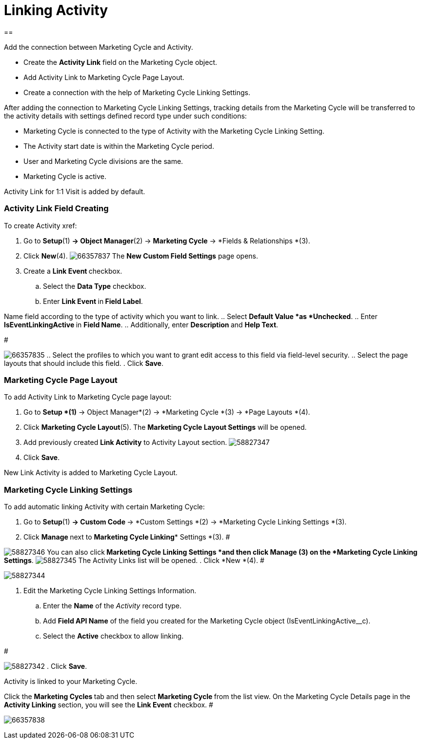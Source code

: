 = Linking Activity

[[h1__1978175747]]
== 

Add the connection between Marketing Cycle and Activity.

* Create the *Activity Link* field on the [.object]#Marketing
Cycle# object.
* Add Activity Link to Marketing Cycle Page Layout.
* Create a connection with the help of Marketing Cycle Linking Settings.



After adding the connection to Marketing Cycle Linking Settings,
tracking details from the Marketing Cycle will be transferred to the
activity details with settings defined record type under such
conditions:

* Marketing Cycle is connected to the type of Activity with the
Marketing Cycle Linking Setting.
* The Activity start date is within the Marketing Cycle period.
* User and Marketing Cycle divisions are the same.
* Marketing Cycle is active.

Activity Link for 1:1 Visit is added by default.

[[ActivityLinking-ActivityLinkFieldCreating]]
=== Activity Link Field Creating

To create Activity xref:

. Go to *Setup*(1) *→ Object Manager*(2) → *Marketing Cycle* → *Fields
& Relationships *(3).
. Click *New*(4).
image:66357837.png[]
The *New Custom Field Settings* page opens.
. Create a **Link Event **checkbox.
.. Select the *Data Type* checkbox.
.. Enter **Link Event **in** Field Label**.



Name field according to the type of activity which you want to link.
.. Select *Default Value *as *Unchecked*.
.. Enter **IsEventLinkingActive **in *Field Name*.
.. Additionally, enter **Description **and *Help Text*.

#

image:66357835.png[]
.. Select the profiles to which you want to grant edit access to this
field via field-level security.
.. Select the page layouts that should include this field.
. Click *Save*.

[[ActivityLinking-MarketingCyclePageLayout]]
=== Marketing Cycle Page Layout

To add Activity Link to Marketing Cycle page layout:

. Go to *Setup *(1)* → Object Manager*(2) → *Marketing
Cycle *(3) → *Page Layouts *(4).
. Click *Marketing Cycle Layout*(5).
The *Marketing Cycle Layout Settings* will be opened.
. Add previously created *Link Activity* to Activity Layout section.
image:58827347.png[]
. Click *Save*.

New Link Activity is added to Marketing Cycle Layout.

[[ActivityLinking-MarketingCycleLinkingSettings]]
=== Marketing Cycle Linking Settings

To add automatic linking Activity with certain Marketing Cycle:

. Go to *Setup*(1) **→ Custom Code **→ *Custom Settings *(2)
→ *Marketing Cycle Linking Settings *(3).
. Click **Manage **next to *Marketing Cycle Linking** Settings *(3).
#

image:58827346.png[]
You can also click** *Marketing Cycle Linking Settings ***and then
click** Manage **(3)** **on the** *Marketing Cycle
Linking Settings***.
image:58827345.png[]
The Activity Links list will be opened.
. Click *New *(4).
#

image:58827344.png[]


. Edit the Marketing Cycle Linking Settings Information.
.. Enter the *Name* of the _Activity_ record type.
.. Add *Field API Name* of the field you created for the
[.object]#Marketing Cycle# object
([.apiobject]#IsEventLinkingActive__c#).
.. Select the *Active* checkbox to allow linking.

#

image:58827342.png[]
. Click *Save*.

Activity is linked to your Marketing Cycle.


Click the **Marketing Cycles **tab and then select **Marketing
Cycle **from the list view.
On the Marketing Cycle Details page in the *Activity Linking* section,
you will see the *Link Event* checkbox.
#

image:66357838.png[]


